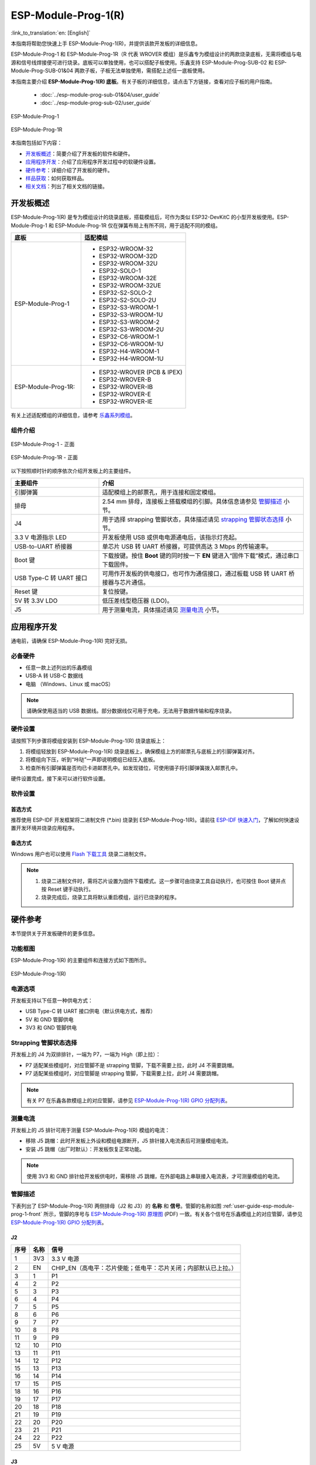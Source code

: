 ====================
ESP-Module-Prog-1(R)
====================

:link_to_translation:`en: [English]`

本指南将帮助您快速上手 ESP-Module-Prog-1(R)，并提供该款开发板的详细信息。

ESP-Module-Prog-1 和 ESP-Module-Prog-1R（R 代表 WROVER 模组）是乐鑫专为模组设计的两款烧录底板，无需将模组与电源和信号线焊接便可进行烧录。底板可以单独使用，也可以搭配子板使用。乐鑫支持 ESP-Module-Prog-SUB-02 和 ESP-Module-Prog-SUB-01&04 两款子板，子板无法单独使用，需搭配上述任一底板使用。

本指南主要介绍 **ESP-Module-Prog-1(R) 底板**。有关子板的详细信息，请点击下方链接，查看对应子板的用户指南。

  - :doc:`../esp-module-prog-sub-01&04/user_guide`
  - :doc:`../esp-module-prog-sub-02/user_guide`

.. figure:: ../../../_static/esp-module-prog-1-r/esp-module-prog-1.png
    :align: center
    :scale: 70%
    :alt: ESP-Module-Prog-1

    ESP-Module-Prog-1

.. figure:: ../../../_static/esp-module-prog-1-r/esp-module-prog-1r.png
    :align: center
    :scale: 60%
    :alt: ESP-Module-Prog-1R

    ESP-Module-Prog-1R

本指南包括如下内容：

- `开发板概述`_：简要介绍了开发板的软件和硬件。
- `应用程序开发`_：介绍了应用程序开发过程中的软硬件设置。
- `硬件参考`_：详细介绍了开发板的硬件。
- `样品获取`_：如何获取样品。
- `相关文档`_：列出了相关文档的链接。


开发板概述
==============

ESP-Module-Prog-1(R) 是专为模组设计的烧录底板，搭载模组后，可作为类似 ESP32-DevKitC 的小型开发板使用。ESP-Module-Prog-1 和 ESP-Module-Prog-1R 仅在弹簧布局上有所不同，用于适配不同的模组。

.. _fitting-modules-of-prog-1:

.. list-table::
   :widths: 40 60
   :header-rows: 1

   * - 底板
     - 适配模组
   * - ESP-Module-Prog-1
     - * ESP32-WROOM-32
       * ESP32-WROOM-32D
       * ESP32-WROOM-32U
       * ESP32-SOLO-1
       * ESP32-WROOM-32E
       * ESP32-WROOM-32UE
       * ESP32-S2-SOLO-2
       * ESP32-S2-SOLO-2U
       * ESP32-S3-WROOM-1
       * ESP32-S3-WROOM-1U
       * ESP32-S3-WROOM-2
       * ESP32-S3-WROOM-2U
       * ESP32-C6-WROOM-1
       * ESP32-C6-WROOM-1U
       * ESP32-H4-WROOM-1
       * ESP32-H4-WROOM-1U
   * - ESP-Module-Prog-1R:
     - * ESP32-WROVER (PCB & IPEX)
       * ESP32-WROVER-B
       * ESP32-WROVER-IB
       * ESP32-WROVER-E
       * ESP32-WROVER-IE

有关上述适配模组的详细信息，请参考 `乐鑫系列模组 <https://www.espressif.com/zh-hans/products/modules?id=ESP32>`_。


组件介绍
--------

.. _user-guide-esp-module-prog-1-front:

.. figure:: ../../../_static/esp-module-prog-1-r/esp-module-prog-1-front.png
    :align: center
    :alt: ESP-Module-Prog-1 - 正面

    ESP-Module-Prog-1 - 正面

.. figure:: ../../../_static/esp-module-prog-1-r/esp-module-prog-1r-front.png
    :align: center
    :alt: ESP-Module-Prog-1R - 正面

    ESP-Module-Prog-1R - 正面

以下按照顺时针的顺序依次介绍开发板上的主要组件。

.. list-table::
   :widths: 30 70
   :header-rows: 1

   * - 主要组件
     - 介绍
   * - 引脚弹簧
     - 适配模组上的邮票孔，用于连接和固定模组。
   * - 排母
     - 2.54 mm 排母，连接板上搭载模组的引脚。具体信息请参见 `管脚描述`_ 小节。
   * - J4
     - 用于选择 strapping 管脚状态，具体描述请见 `strapping 管脚状态选择`_ 小节。
   * - 3.3 V 电源指示 LED
     - 开发板使用 USB 或供电电源通电后，该指示灯亮起。
   * - USB-to-UART 桥接器
     - 单芯片 USB 转 UART 桥接器，可提供高达 3 Mbps 的传输速率。
   * - Boot 键
     - 下载按键。按住 **Boot** 键的同时按一下 **EN** 键进入“固件下载”模式，通过串口下载固件。
   * - USB Type-C 转 UART 接口
     - 可用作开发板的供电接口，也可作为通信接口，通过板载 USB 转 UART 桥接器与芯片通信。
   * - Reset 键
     - 复位按键。
   * - 5V 转 3.3V LDO
     - 低压差线型稳压器 (LDO)。
   * - J5
     - 用于测量电流，具体描述请见 `测量电流`_ 小节。


应用程序开发
=====================

通电前，请确保 ESP-Module-Prog-1(R) 完好无损。

必备硬件
--------

- 任意一款上述列出的乐鑫模组
- USB-A 转 USB-C 数据线
- 电脑 （Windows、Linux 或 macOS）

.. note::

  请确保使用适当的 USB 数据线。部分数据线仅可用于充电，无法用于数据传输和程序烧录。

硬件设置
-----------

请按照下列步骤将模组安装到 ESP-Module-Prog-1(R) 烧录底板上：

1. 将模组轻放到 ESP-Module-Prog-1(R) 烧录底板上，确保模组上方的邮票孔与底板上的引脚弹簧对齐。
2. 将模组向下压，听到“咔哒”一声即说明模组已经压入底板。
3. 检查所有引脚弹簧是否均已卡进邮票孔中。如发现错位，可使用镊子将引脚弹簧拨入邮票孔中。

硬件设置完成，接下来可以进行软件设置。


软件设置
-----------

首选方式
^^^^^^^^

推荐使用 ESP-IDF 开发框架将二进制文件 (\*.bin) 烧录到 ESP-Module-Prog-1(R)。请前往 `ESP-IDF 快速入门 <https://docs.espressif.com/projects/esp-idf/zh_CN/latest/esp32/get-started/index.html>`__，了解如何快速设置开发环境并烧录应用程序。

备选方式
^^^^^^^^

Windows 用户也可以使用 `Flash 下载工具 <https://www.espressif.com/zh-hans/support/download/other-tools?keys=FLASH+>`_ 烧录二进制文件。

.. note::

  1. 烧录二进制文件时，需将芯片设置为固件下载模式。这一步骤可由烧录工具自动执行，也可按住 Boot 键并点按 Reset 键手动执行。
  2. 烧录完成后，烧录工具将默认重启模组，运行已烧录的程序。


硬件参考
========

本节提供关于开发板硬件的更多信息。

功能框图
--------

ESP-Module-Prog-1(R) 的主要组件和连接方式如下图所示。

.. figure:: ../../../_static/esp-module-prog-1-r/esp-module-prog-1-block-diagram-v1.1.png
    :align: center
    :alt: ESP-Module-Prog-1(R)

    ESP-Module-Prog-1(R)


电源选项
-------------

开发板支持以下任意一种供电方式：

- USB Type-C 转 UART 接口供电（默认供电方式，推荐）
- 5V 和 GND 管脚供电
- 3V3 和 GND 管脚供电

Strapping 管脚状态选择
--------------------------

开发板上的 J4 为双排排针，一端为 P7，一端为 High（即上拉）：

- P7 适配某些模组时，对应管脚不是 strapping 管脚，下载不需要上拉，此时 J4 不需要跳帽。
- P7 适配某些模组时，对应管脚是 strapping 管脚，下载需要上拉，此时 J4 需要跳帽。

.. note::

  有关 P7 在乐鑫各款模组上的对应管脚，请参见 `ESP-Module-Prog-1(R) GPIO 分配列表 <https://dl.espressif.com/dl/schematics/GPIO_MAP_ESP-Module-Prog-1_V1.1_CN_20230523.xls>`__。

测量电流
-------------

开发板上的 J5 排针可用于测量 ESP-Module-Prog-1(R) 模组的电流：

- 移除 J5 跳帽：此时开发板上外设和模组电源断开，J5 排针接入电流表后可测量模组电流。
- 安装 J5 跳帽（出厂时默认）：开发板恢复正常功能。

.. note::

  使用 3V3 和 GND 排针给开发板供电时，需移除 J5 跳帽，在外部电路上串联接入电流表，才可测量模组的电流。


管脚描述
----------

下表列出了 ESP-Module-Prog-1(R) 两侧排母（J2 和 J3）的 **名称** 和 **信号**。管脚的名称如图 :ref:`user-guide-esp-module-prog-1-front` 所示，管脚的序号与 `ESP-Module-Prog-1(R) 原理图 <https://dl.espressif.com/dl/schematics/esp_idf/esp-module-prog-1-schematics.pdf>`_ (PDF) 一致。有关各个信号在乐鑫模组上的对应管脚，请参见 `ESP-Module-Prog-1(R) GPIO 分配列表 <https://dl.espressif.com/dl/schematics/GPIO_MAP_ESP-Module-Prog-1_V1.1_CN_20230523.xls>`__。

J2
^^^
=======  ================  ================================
序号      名称              信号
=======  ================  ================================
1        3V3               3.3 V 电源
2        EN                CHIP_EN（高电平：芯片使能；低电平：芯片关闭；内部默认已上拉。）
3        1                 P1
4        2                 P2
5        3                 P3
6        4                 P4
7        5                 P5
8        6                 P6
9        7                 P7
10       8                 P8
11       9                 P9
12       10                P10
13       11                P11
14       12                P12
15       13                P13
16       14                P14
17       15                P15
18       16                P16
19       17                P17
20       18                P18
21       19                P19
22       20                P20
23       21                P21
24       22                P22
25       5V                5 V 电源
=======  ================  ================================


J3
^^^
=======  ================  ================================
序号      名称               信号
=======  ================  ================================
1        G                 接地
2        44                P44
3        43                P43
4        TX                TXD0
5        RX                RXD0
6        42                P42
7        41                P41
8        40                P40
9        39                P39
10       38                P38
11       37                P37
12       36                P36
13       35                P35
14       34                P34
15       33                P33
16       32                P32
17       31                P31
18       30                P30
19       29                P29
20       28                P28
21       27                P27
22       26                P26
23       25                P25
24       24                P24
25       23                P23
=======  ================  ================================


样品获取
===========

零售订单
------------

如购买样品，每个 ESP-Module-Prog-1(R) 底板将以防静电袋或零售商选择的其他方式包装。

零售订单请前往 https://www.espressif.com/zh-hans/company/contact/buy-a-sample。

批量订单
------------

如批量购买，ESP-Module-Prog-1(R) 烧录底板将以大纸板箱包装。

批量订单请前往 https://www.espressif.com/zh-hans/contact-us/sales-questions。


相关文档
========

- `ESP-Module-Prog-1(R) GPIO 分配列表 <https://dl.espressif.com/dl/schematics/GPIO_MAP_ESP-Module-Prog-1_V1.1_CN_20230523.xls>`__ (XLS)
- `ESP-Module-Prog-1(R) 原理图 <https://dl.espressif.com/dl/schematics/esp_idf/esp-module-prog-1-schematics.pdf>`_ (PDF)
- `ESP-Module-Prog-1(R) PCB 布局图 <https://dl.espressif.com/dl/schematics/esp_idf/PCB_ESP-Module-Prog-1_V1.1_20230113.pdf>`_ (PDF)
- `ESP-Module-Prog-1(R) 尺寸图 <https://dl.espressif.com/dl/schematics/esp_idf/Dimension_ESP-Module-Prog-1_V1.1_20230523.pdf>`_ (PDF)
- `ESP-Module-Prog-1(R) 尺寸图源文件 <https://dl.espressif.com/dl/schematics/esp_idf/Dimension_ESP-Module-Prog-1_V1.1_20230523.dxf>`_ (DXF) - 可使用 `Autodesk Viewer <https://viewer.autodesk.com/>`_ 查看
- `乐鑫系列模组技术规格书 <https://www.espressif.com/zh-hans/support/documents/technical-documents?keys=&field_type_tid%5B%5D=1133&field_type_tid%5B%5D=838&field_type_tid%5B%5D=839&field_type_tid%5B%5D=1181&field_type_tid%5B%5D=682&field_type_tid%5B%5D=268&field_type_tid%5B%5D=266&field_type_tid%5B%5D=54&field_type_tid%5B%5D=400>`__
- `乐鑫产品选型工具 <https://products.espressif.com/#/product-selector?names=>`__
